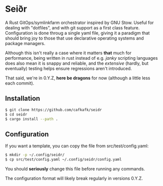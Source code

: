 #+options: toc:nil
* Seiðr
#+html: <img src="https://img.shields.io/badge/license-GPLv3-blue"><img src="https://img.shields.io/badge/Contributor%20Covenant-2.1-4baaaa.svg">

A Rust GitOps/symlinkfarm orchestrator inspired by GNU Stow. Useful for dealing
with "dotfiles", and with git support as a first class feature. Configuration is
done throug a single yaml file, giving it a paradigm that should bring joy to
those that use declarative operating systems and package managers.

#+HTML: <a href="https://asciinema.org/a/TVmnEYR3PK40GtoZnwavun0dP" target="_blank"><img src="https://asciinema.org/a/TVmnEYR3PK40GtoZnwavun0dP.svg" /></a>

Although this isn't really a case where it matters *that* much for performance,
being written in rust instead of e.g. /janky/ scripting languages does also mean
it is snappy and reliable, and the /extensive/ (hardly, but eventually) testing
helps ensure regressions aren't introduced.

That said, we're in 0.Y.Z, *here be dragons* for now (although a little less each
commit).

** Installation
#+begin_src sh
$ git clone https://github.com/cafkafk/seidr
$ cd seidr
$ cargo install --path .
#+end_src

** Configuration
If you want a template, you can copy the file from src/test/config.yaml:
#+begin_src sh
$ mkdir -p ~/.config/seidr/
$ cp src/test/config.yaml ~/.config/seidr/config.yaml
#+end_src

You should *seriously* change this file before running any commands.

The configuration format will likely break regularly in versions 0.Y.Z.
